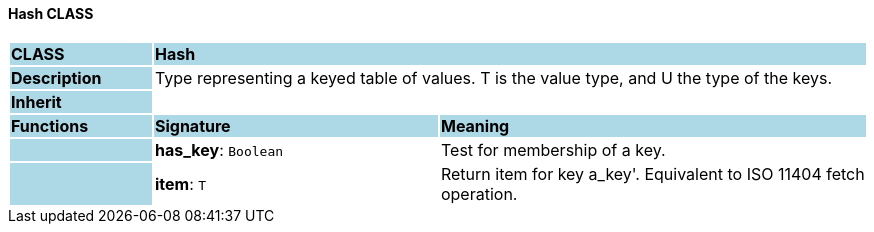 ==== Hash CLASS

[cols="^1,2,3"]
|===
|*CLASS*
{set:cellbgcolor:lightblue}
2+^|*Hash*

|*Description*
{set:cellbgcolor:lightblue}
2+|Type representing a keyed table of values. T is the value type, and U the type of the keys. 
{set:cellbgcolor!}

|*Inherit*
{set:cellbgcolor:lightblue}
2+|
{set:cellbgcolor!}

|*Functions*
{set:cellbgcolor:lightblue}
^|*Signature*
^|*Meaning*

|
{set:cellbgcolor:lightblue}
|*has_key*: `Boolean`
{set:cellbgcolor!}
|Test for membership of a key.

|
{set:cellbgcolor:lightblue}
|*item*: `T`
{set:cellbgcolor!}
|Return item for key  a_key'. Equivalent to ISO 11404 fetch operation.
|===

